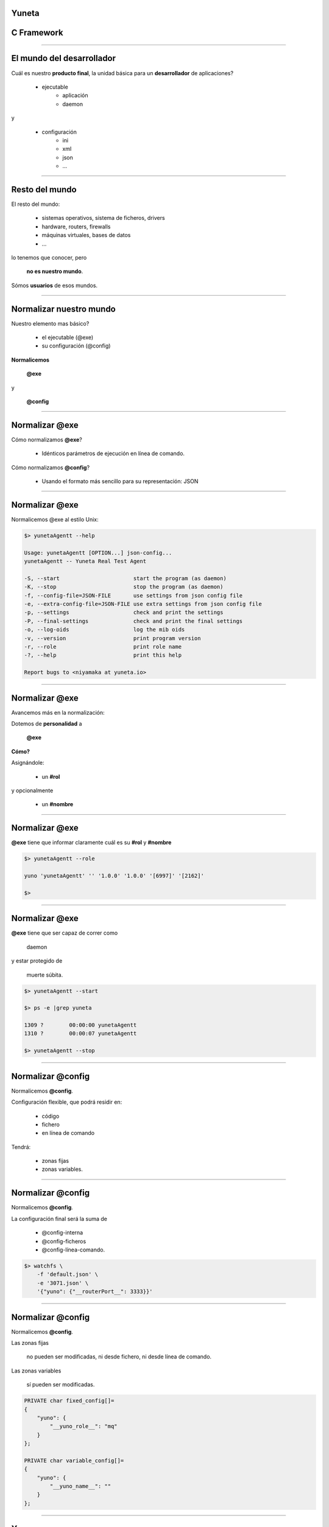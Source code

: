 Yuneta
======

C Framework
===========

.. image:: yuneta.png
   :scale: 50 %


-------------------------------------------------

El mundo del desarrollador
==========================

Cuál es nuestro **producto final**,
la unidad básica para un **desarrollador** de aplicaciones?

    - ejecutable
        - aplicación
        - daemon

y

    - configuración
        - ini
        - xml
        - json
        - ...

-------------------------------------------------

Resto del mundo
===============

El resto del mundo:

    - sistemas operativos, sistema de ficheros, drivers
    - hardware, routers, firewalls
    - máquinas virtuales, bases de datos
    - ...

lo tenemos que conocer, pero

    **no es nuestro mundo**.

Sómos **usuarios** de esos mundos.

-------------------------------------------------

Normalizar nuestro mundo
========================

Nuestro elemento mas básico?

    * el ejecutable (@exe)
    * su configuración (@config)

**Normalicemos**

    **@exe**

y

    **@config**

-------------------------------------------------

Normalizar @exe
===============

Cómo normalizamos **@exe**?

    * Idénticos parámetros de ejecución en línea de comando.


Cómo normalizamos **@config**?

    * Usando el formato más sencillo para su representación: JSON

-------------------------------------------------

Normalizar @exe
===============

Normalicemos @exe al estilo Unix:

.. sourcecode:: bash

    $> yunetaAgentt --help

    Usage: yunetaAgentt [OPTION...] json-config...
    yunetaAgentt -- Yuneta Real Test Agent

    -S, --start                       start the program (as daemon)
    -K, --stop                        stop the program (as daemon)
    -f, --config-file=JSON-FILE       use settings from json config file
    -e, --extra-config-file=JSON-FILE use extra settings from json config file
    -p, --settings                    check and print the settings
    -P, --final-settings              check and print the final settings
    -o, --log-oids                    log the mib oids
    -v, --version                     print program version
    -r, --role                        print role name
    -?, --help                        print this help

    Report bugs to <niyamaka at yuneta.io>


-------------------------------------------------

Normalizar @exe
===============

Avancemos más en la normalización:

Dotemos de **personalidad** a

    **@exe**

**Cómo?**

Asignándole:

    * un **#rol**

y opcionalmente

    * un **#nombre**

-------------------------------------------------

Normalizar @exe
===============

**@exe** tiene que informar claramente cuál es su  **#rol** y **#nombre**

.. sourcecode:: bash

    $> yunetaAgentt --role

    yuno 'yunetaAgentt' '' '1.0.0' '1.0.0' '[6997]' '[2162]'

    $>

-------------------------------------------------

Normalizar @exe
===============

**@exe** tiene que ser capaz de correr como

    daemon

y estar protegido de

    muerte súbita.

.. sourcecode:: bash

    $> yunetaAgentt --start

    $> ps -e |grep yuneta

    1309 ?        00:00:00 yunetaAgentt
    1310 ?        00:00:07 yunetaAgentt

    $> yunetaAgentt --stop


-------------------------------------------------

Normalizar @config
==================

Normalicemos **@config**.

Configuración flexible, que podrá residir en:

    * código
    * fichero
    * en línea de comando

Tendrá:

    * zonas fijas
    * zonas variables.


-------------------------------------------------

Normalizar @config
==================

Normalicemos **@config**.

La configuración final será la suma de

    * @config-interna
    * @config-ficheros
    * @config-línea-comando.

.. sourcecode:: bash

    $> watchfs \
        -f 'default.json' \
        -e '3071.json' \
        '{"yuno": {"__routerPort__": 3333}}'


-------------------------------------------------

Normalizar @config
==================

Normalicemos **@config**.

Las zonas fijas

    no pueden ser modificadas, ni desde fichero, ni desde línea de comando.

Las zonas variables

    sí pueden ser modificadas.

.. sourcecode:: bash

    PRIVATE char fixed_config[]=
    {
        "yuno": {
            "__yuno_role__": "mq"
        }
    };

    PRIVATE char variable_config[]=
    {
        "yuno": {
            "__yuno_name__": ""
        }
    };

-------------------------------------------------

Yunos
=====

A este **@exe** y **@config**,

dotado de

    **#rol**

y opcionalmente con

    **#nombre**,

lo llamaremos

    **#yuno**,

el hijo de **#yuneta**.

-------------------------------------------------

Yunos
=====

Normalicemos los **#yunos**.

Un yuno puede correr de manera

    solitaria (standalone),

pero la tendencia es compartir, comunicarse.

Yuneta facilita la vida del desarrollador y del operador,
y permite que los yunos se puedan

    relacionar, comunicar, compartir

-------------------------------------------------

Yunos
=====

Normalicemos los **#yunos**.

Dotemos a los

    **#yunos**

de la capacidad de

    **intercomunicarse**

entre ellos.

De una manera sencilla, usando mensajes

    **#json**

y simplemente conociendo del destinatario su

    **#rol**

    **#nombre**


-------------------------------------------------

Yunos
=====

Normalicemos los **#yunos**.

Todo **#yuno** que quiera intercomunicarse necesita activar
un

    **routerPort**

.. sourcecode:: bash


    $> yunetaAgentt --role

    yuno 'yunetaAgentt' '' '1.0.0' '1.0.0' '[6997]' '[2162]'

    $>

El **routerPort** del yuno agente del reino en preproducción es el 6997

-------------------------------------------------

Yunos
=====

Ejemplo de mensaje entre **#yunos**

.. sourcecode:: bash

    ~ {
        "iev_dst_yuno": "Ph2e",
        "iev_dst_role": "h2email",
        "iev_dst_srv": "persist",
        "iev_event": "EV_REMOVE_IEVENT",
        "iev_src_yuno": "Pems",
        "iev_src_role": "emailsender",
        "iev_src_srv": "router",
        "iev_kw": {
            "store": "*",
            "room": "*",
            "shelf": "*",
            "owner": 0,
            "reference": "5-055A4B97D-0A6EE8E1-0000000040043B54-0000C5FD"
        }
    }

-------------------------------------------------


Reinos
======

Los **#yunos** interconectados se organizan en

    **#reinos** de yunos


Un **#reino** de yunos se aloja en un

    servidor físico,

    servidor virtual,

    o container.

Sólo en sistemas

    linux

o

    compatibles POSIX.


-------------------------------------------------

Reinos
======

Para gestionar el **#reino** se crea la figura del yuno

    **agente**


El yuno **agente** gestiona el

    despliegue
    configuración
    operación

de los yunos **ciudadanos** del reino.

-------------------------------------------------

Reinos
======

El **agente** del reino.

Consta de dos yunos y dos ambientes:

**preproducción**:

    yunetaAgentt (daemon)

    yuneta-t (CLI)

**producción**:

    yunetaAgent (daemon)

    yuneta (CLI)


-------------------------------------------------

Reinos
======

.. sourcecode:: bash

    $> yuneta-t
    Wellcome to Yuneta CLI.
    Type help for assistance.

    yuneta-t> ?
    quit                Exit of yuneta
    help                Display help

    install    yuno     Install new yuno
    update     yuno     Update a yuno
    remove     yuno     Remove a yuno
    activate   yuno     Mark a version as 'official' to start/stop
    deactivate yuno     Unmark the current 'official' version to start/stop
    list       yuno     List yunos

    install    conf     Install new config of yuno
    update     conf     Update config of yuno
    remove     conf     Remove config of yuno
    activate   conf     Mark config as 'official' to start/stop
    deactivate conf     Unmark the current 'official' config to start/stop
    list       conf     List configurations

    clean      yuno     Clean binaries and configurations

    run        yuno     Run the activated version of a yuno
    kill       yuno     Kill the running yuno

    play       yuno     Play the running yuno
    pause      yuno     Pause the running yuno

    top                 List state of activated yunos

    stats      yuno     Get statistics from matched yunos
    command    yuno     Execute command in matched yunos


    yuneta-t>

-------------------------------------------------

Reinos
======

En el **#reino** de **nivel 1**, el implementado hasta ahora,

el agente

    despliega y controla #yunos

    despliega y controla @configuraciones,

pero **no controla routerPorts**.


El diseñador de **#reinos** tiene que definir en cada **yuno** su

    **routerPort**

y la interconexión entre ellos explicitamente con

    **rutas estáticas**.


-------------------------------------------------

Reino de nivel 1
================

Existen

    **yunos solitarios** (standalone)

y yunos que prefieren acogerse a la dictadura benévola de un

    **reino**.

En el reino de primer nivel,
el agente sólo es la puerta de entrada y salida,
y el registro central de los yunos moradores.

En el reino de primer nivel,
los yunos organizan ellos mismos su identidad (**routerPort**) en el reino.

Los yunos se apuntan en lista pública de ids,
y van cogiendo números consecutivos.

El yuno informa al agente de su id.


-------------------------------------------------

Reino de nivel 2
================

**FUTURO**

El reino de **nivel 2** tendrá yunos especializados además del **agente**:
observador, visualizador, tasker, yunos semi-humanos, ...

El reino de **nivel 2** ya no será un recinto autogestionado por el
diseñador de reinos.

El **agente** asignará los **id's** y existirá un servicio DNS
para localizar a un yuno por su rol y nombre.

Se podrán unir **#reinos** para formar  **#imperios** de yunos.

Y se podrán unir **#imperios** de yunos para formar **#galaxias** de imperios de reinos de yunos.

Será la base para implementar `BPM <https://en.wikipedia.org/wiki/Business_process_management>`_

-------------------------------------------------

Reino de nivel 2
================

**FUTURO**

Agente de nivel 2 (FUTURE): dos tipos de reinos,

    reino de nombre único

y

    reino sin nombre o con nombre no-único.

Lo que es arriba es abajo.


Reino de nombre único, puede estar clonado por seguridad:

    activo/pasivo

    árbol jerárquico distribuido.

Reino sin nombre único

    puede ser clonado sin límite para multiplicar su fuerza.


El agente de nivel 2 controla el despliegue de yunos en los reinos bajo su control.

-------------------------------------------------

Intercambio de mensajes
=======================

Los **#yunos** entre sí intercambian mensajes mediante los modelos:

    request-response,

    subscribe-publish,

    o direct-send.

Estos mismos modelos se usan también en el interior de los **#yunos**.

Los **#yunos** internamente están organizados como un árbol invertido
y jerárquico de objetos llamados **GObjs**.

(Lo que es arriba es abajo, lo que es dentro es fuera)

-------------------------------------------------

Intercambio de mensajes
=======================

**direct-send** implica un

    envio

sin esperar respuesta o una respuesta inmediata.


-------------------------------------------------

Intercambio de mensajes
=======================

**request-response** implica un

    envio

y sí espera una

    respuesta

y por lo tanto el emisor normalmente

    cambia al estado de **esperar** esa respuesta.

-------------------------------------------------

Intercambio de mensajes
=======================

En **request-response** el json de respuesta debería incluir los campos

    **"result"**

y

    **"data"**

Para lectura fácil de humanos y yunos.

**"result"** es un integer con el retorno estandar de C

    0 ok

    <0 error

En "data" los datos json que se quieran.


-------------------------------------------------

Intercambio de mensajes
=======================


**subscribe-publish** ya se sabe.

    Suscríbete

a un evento, y cuando dicho evento ocurra

    se te informará.

Con filtros para que matchear los eventos a tu gusto

-------------------------------------------------


Yuneta
======

Define tu mundo con los **roles** y el **flujo de mensajes** de **Yuneta**.

Investiga y descubre el flujo de datos de tu negocio e impleméntalo con yunos.

Lo podrás visualizar y controlar.

Llegarás a conocer profundamente tu mundo.

Tendrás control total de tu actividad.


-------------------------------------------------

Yuneta
======

Cuando las

    "comunicaciones entre aplicaciones",

tienen más peso que las

    propias aplicaciones,

el

    **modelo tiene que cambiar**.


-------------------------------------------------

Yuneta
======

Los datos importantes?

Ahora es más importante el

    **intercambio** de esos datos,

la

    política de intercambios,

la

    filosofía de los intercambios,

el

    diseño de los intercambios.

**Cambio de modelo**.


-------------------------------------------------

Yuneta
======

Ya no existe eso de

    jefe, director, subdirector, encargado, operario...


ahora es

    agente de reino,

    observador,

    dibujante...

    y los yunos y sus mensajes.

**Cambio de modelo**.

-------------------------------------------------

Yuneta
======

Empresa, organización, o lo que seas:

    conoces los roles y el flujo de información en tu empresa?

Pues deberías.

Disecciona tu empresa o negocio y descubre

    los roles necesarios,

    quien los ostenta,

    y los servicios que se intercambian entre ellos.


-------------------------------------------------

Yuneta
======

Cuando hayas

    diseccionado tu negocio

y lo hayas

    representado con Yuneta,

tendrás

    control,

    conocimiento.

Podrás

    mejorarlo

y

    optimizarlo.


-------------------------------------------------

Yuneta
======

Lo que es arriba es abajo, y lo que es dentro es fuera.

    **Yunos**?

    **GObjs**?

es la misma cosa pero en diferente nivel.


Diferencia entre **GObjs** y **Yunos** a nivel funcional?

a los

    **GObjs** los tiene que conocer el **desarrollador**,

a los

    **Yunos** los tiene que conocer el **cliente**.

-------------------------------------------------

Yuno
====


.. image:: yuno.png

-------------------------------------------------

GObj
====


.. image:: gobj.png

-------------------------------------------------

GObjs
=====

Quieres saber algo más del **GObj**?

Internamente tiene una tabla de

    **atributos** estructurados

y un

    **autómata** o `FSM (Finite State Machine) <https://en.wikipedia.org/wiki/Finite-state_machine>`_

Los **atributos** están definidos con estandar `ASN1 <https://en.wikipedia.org/wiki/Abstract_Syntax_Notation_One>`_

y son accesibles por `SNMP <https://en.wikipedia.org/wiki/Simple_Network_Management_Protocol>`_


-------------------------------------------------

GObjs
=====

Y ahora quieres conocer un secreto?

La **@config** de un yuno es un **fiel reflejo** de los

    **atributos**

de todos sus

    **GObj** internos.


-------------------------------------------------

Eventos
=======

Otro secreto?

Un **autómata** se mueve por

    **eventos**

Los

    **mensajes** entre yunos

contienen el nombre del

    **evento**

y sus

    **propiedades**

-------------------------------------------------

Eventos
=======

Ejemplo de mensaje entre yunos.

.. sourcecode:: bash

    ~ {
        "iev_dst_yuno": "Ph2e",
        "iev_dst_role": "h2email",
        "iev_dst_srv": "persist",
        "iev_event": "EV_REMOVE_IEVENT",
        "iev_src_yuno": "Pems",
        "iev_src_role": "emailsender",
        "iev_src_srv": "router",
        "iev_kw": {
            "store": "*",
            "room": "*",
            "shelf": "*",
            "owner": 0,
            "reference": "5-055A4B97D-0A6EE8E1-0000000040043B54-0000C5FD"
        }
    }

-------------------------------------------------

Circulos
========

Cerrando un circulo:

Consulta

    las tablas de **atributos**

de los

    **GObj**

para conocer la

    **@config**

de un

    **yuno**

-------------------------------------------------

Circulos
========

Cerrando otro circulo:

Consulta el

    **autómata**

de los

    **GObj** públicos

para conocer el

    **interface** o **API**

de un

    **yuno**


-------------------------------------------------

C Framework
===========

**Yuneta** es un **framework** cercano a la

    **máquina**

y al

    **sistema operativo**

porque está escrito en **C**,

pero es también de

    **desarrollo rápido**

y

    **moderno**

Es

    **Json inside**

-------------------------------------------------

C Framework
===========

**Yuneta** es un **framework** para mentes

    sin memoria,

    olvidadizas,

    cada día más torpes,

como la del autor de Yuneta.

    Memoria

por

    lógica estructurada.

-------------------------------------------------

C Framework
===========

**Yuneta** es un **framework** de naturaleza **asíncrona**,
construido sobre las librerias de `gobj-ecosistema <https://bitbucket.org/gobj-ecosistema/>`_

`gobj-ecosistema <https://bitbucket.org/gobj-ecosistema/>`_ es un conjunto de cuatro librerias **estáticas**:

    * `GinsFSM <https://bitbucket.org/gobj-ecosistema/ginsfsm>`_ (autómatas sencillos)
    * `GHelpers <https://bitbucket.org/gobj-ecosistema/ghelpers>`_ (utilidades)
    * `external-libs <https://bitbucket.org/gobj-ecosistema/external-libs>`_:
        - `libuv <http://libuv.org/>`_ (event loop, plataforma de `Node.js <https://nodejs.org/>`_)
        - `jansson <http://www.digip.org/jansson/>`_ (json)

-------------------------------------------------

C Framework
===========

Los componentes de **Yuneta** son:

    * libreria `c-core <https://bitbucket.org/yuneta/c-core>`_.
    * yuno `yuneta Agent <https://bitbucket.org/yuneta/yuno_agent>`_ .
    * yuno `yuneta CLI <https://bitbucket.org/yuneta/yuno_cli>`_.

Todos ellos se compilan con `CMake <http://www.cmake.org/>`_.

Otro proyectos auxiliares son:

    * `Yunos Template <https://bitbucket.org/yuneta/yunotemplate>`_.
      Una utilidad en Python con plantillas de yunos.
    * `js-core <https://bitbucket.org/yuneta/js-core>`_.
      Versión Javascript de Yuneta para correr en navegadores.

-------------------------------------------------

Librerias estáticas
===================

Entiendo el uso de librerías dinámicas cuando había escasez de memoria.

Pero ahora, sobrando memoria, usa librerías estáticas.


Con las librerías estáticas:

adiós a los problemas de incompatibilidad con las versiones de las librerias usadas.

-------------------------------------------------

Ejemplo de reino
================

Reino de GPSS
-------------

.. image:: gpss.png
   :scale: 50 %
